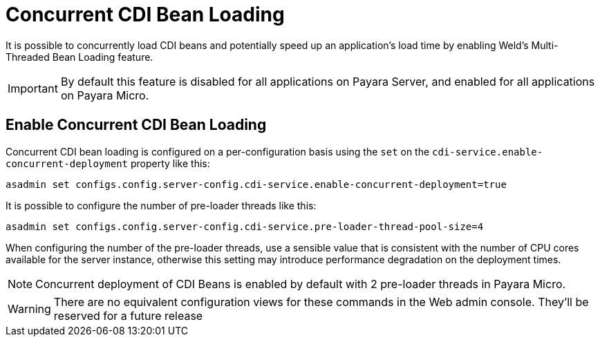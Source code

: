 [[concurrent-cdi-bean-loading]]
= Concurrent CDI Bean Loading

It is possible to concurrently load CDI beans and potentially speed up an application's load time by enabling Weld's Multi-Threaded Bean Loading feature. 

IMPORTANT: By default this feature is disabled for all applications on Payara Server, and enabled for all applications on Payara Micro.

[[enable-concurrent-cdi-bean-loading]]
== Enable Concurrent CDI Bean Loading

Concurrent CDI bean loading is configured on a per-configuration basis using the `set` on the `cdi-service.enable-concurrent-deployment` property like this:

[source, bash]
----
asadmin set configs.config.server-config.cdi-service.enable-concurrent-deployment=true
----

It is possible to configure the number of pre-loader threads like this:

[source, bash]
----
asadmin set configs.config.server-config.cdi-service.pre-loader-thread-pool-size=4
----

When configuring the number of the pre-loader threads, use a sensible value that is consistent with the number of CPU cores available for the server instance, otherwise this setting may introduce performance degradation on the deployment times.

NOTE: Concurrent deployment of CDI Beans is enabled by default with 2 pre-loader threads in Payara Micro.

WARNING: There are no equivalent configuration views for these commands in the Web admin console. They'll be reserved for a future release